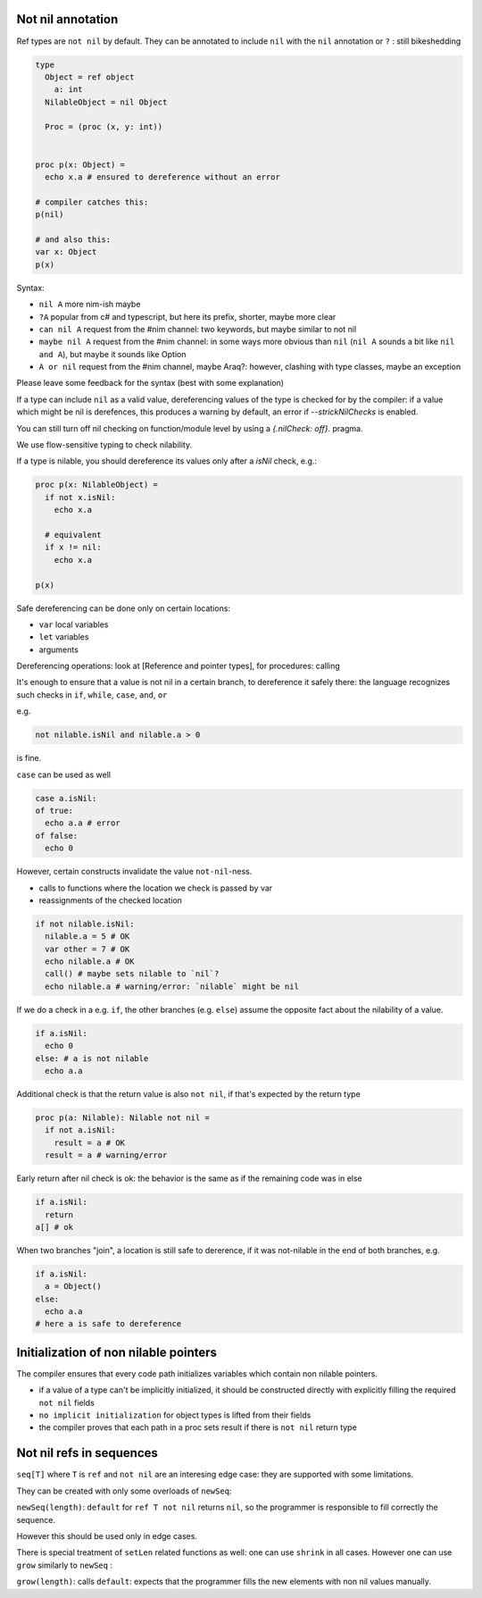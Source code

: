 Not nil annotation
------------------

Ref types are ``not nil`` by default.
They can be annotated to include ``nil`` with the ``nil`` annotation or ``?`` : still bikeshedding 

.. code-block:: nim

  type
    Object = ref object
      a: int
    NilableObject = nil Object

    Proc = (proc (x, y: int))


  proc p(x: Object) =
    echo x.a # ensured to dereference without an error

  # compiler catches this:
  p(nil)

  # and also this:
  var x: Object
  p(x)

Syntax:

- ``nil A`` more nim-ish maybe
- ``?A`` popular from c# and typescript, but here its prefix, shorter, maybe more clear
- ``can nil A`` request from the #nim channel: two keywords, but maybe similar to not nil
- ``maybe nil A`` request from the #nim channel: in some ways more obvious than ``nil`` (``nil A`` sounds a bit like ``nil and A``), but maybe it sounds like Option
- ``A or nil`` request from the #nim channel, maybe Araq?: however, clashing with type classes, maybe an exception

Please leave some feedback for the syntax (best with some explanation)

If a type can include ``nil`` as a valid value, dereferencing values of the type
is checked for by the compiler: if a value which might be nil is derefences, this produces a warning by default, an error if
`--strickNilChecks` is enabled.

You can still turn off nil checking on function/module level by using a `{.nilCheck: off}.` pragma.

We use flow-sensitive typing to check nilability.

If a type is nilable, you should dereference its values only after a `isNil` check, e.g.:

.. code-block:: nim

  proc p(x: NilableObject) =
    if not x.isNil:
      echo x.a

    # equivalent
    if x != nil:
      echo x.a

  p(x)

Safe dereferencing can be done only on certain locations: 

- ``var`` local variables
- ``let`` variables
- arguments

Dereferencing operations: look at [Reference and pointer types], for procedures: calling

It's enough to ensure that a value is not nil in a certain branch, to dereference it safely there: the language recognizes such checks
in ``if``, ``while``, ``case``, ``and``, ``or``

e.g.

.. code-block:: nim

  not nilable.isNil and nilable.a > 0

is fine.

``case`` can be used as well

.. code-block:: nim

  case a.isNil:
  of true:
    echo a.a # error
  of false:
    echo 0

However, certain constructs invalidate the value ``not-nil``-ness. 

- calls to functions where the location we check is passed by var
- reassignments of the checked location

.. code-block:: nim

  if not nilable.isNil:
    nilable.a = 5 # OK
    var other = 7 # OK
    echo nilable.a # OK
    call() # maybe sets nilable to `nil`?
    echo nilable.a # warning/error: `nilable` might be nil

If we do a check in a e.g. ``if``, the other branches (e.g. ``else``) assume the opposite fact about the nilability of a value.

.. code-block:: nim
  
  if a.isNil:
    echo 0
  else: # a is not nilable
    echo a.a

Additional check is that the return value is also ``not nil``, if that's expected by the return type

.. code-block:: nim

  proc p(a: Nilable): Nilable not nil =
    if not a.isNil:
      result = a # OK
    result = a # warning/error

Early return after nil check is ok: the behavior is the same as if the remaining code was in else

.. code-block:: nim
  
  if a.isNil:
    return
  a[] # ok

When two branches "join", a location is still safe to dererence, if it was not-nilable in the end of both branches, e.g.

.. code-block:: nim

  if a.isNil:
    a = Object()
  else:
    echo a.a
  # here a is safe to dereference


Initialization of non nilable pointers
---------------------------------------


The compiler ensures that every code path initializes variables which contain
non nilable pointers. 

- if a value of a type can't be implicitly initialized, it should be constructed directly with explicitly filling the required ``not nil`` fields
- ``no implicit initialization`` for object types is lifted from their fields
- the compiler proves that each path in a proc sets result if there is ``not nil`` return type


Not nil refs in sequences
-------------------------

``seq[T]`` where ``T`` is ``ref`` and ``not nil`` are an interesing edge case: they are supported with some limitations.

They can be created with only some overloads of ``newSeq``:  

``newSeq(length)``: ``default`` for ``ref T not nil`` returns ``nil``, so the programmer is responsible to fill correctly the sequence.

However this should be used only in edge cases.

There is special treatment of ``setLen`` related functions as well: one can use ``shrink`` in all cases.
However one can use ``grow`` similarly to ``newSeq`` :

``grow(length)``: calls ``default``: expects that the programmer fills the new elements with non nil values manually.

